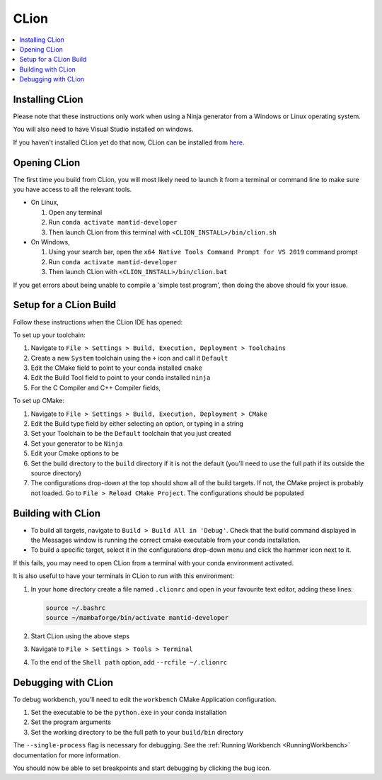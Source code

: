 .. _clion-ref:

=====
CLion
=====

.. contents::
  :local:

Installing CLion
################

Please note that these instructions only work when using a Ninja generator from a Windows or Linux operating system.

You will also need to have Visual Studio installed on windows.

If you haven't installed CLion yet do that now, CLion can be installed from `here <https://jetbrains.com/clion/download/>`_.

Opening CLion
#############

The first time you build from CLion, you will most likely need to launch it from a terminal or command line to make sure you have access to all the relevant tools.

* On Linux,

  #. Open any terminal
  #. Run ``conda activate mantid-developer``
  #. Then launch CLion from this terminal with ``<CLION_INSTALL>/bin/clion.sh``


* On Windows,

  #. Using your search bar, open the ``x64 Native Tools Command Prompt for VS 2019`` command prompt
  #. Run ``conda activate mantid-developer``
  #. Then launch CLion with ``<CLION_INSTALL>/bin/clion.bat``

If you get errors about being unable to compile a 'simple test program', then doing the above should fix your issue.

Setup for a CLion Build
#######################

Follow these instructions when the CLion IDE has opened:

To set up your toolchain:

#. Navigate to ``File > Settings > Build, Execution, Deployment > Toolchains``
#. Create a new ``System`` toolchain using the ``+`` icon and call it ``Default``
#. Edit the CMake field to point to your conda installed ``cmake``

   .. hlist::
      :columns: 1

      * On Linux: ``/path/to/mambaforge/envs/mantid-developer/bin/cmake``
      * On Windows: ``/path/to/mambaforge/envs/mantid-developer/Library/bin/cmake.exe``

#. Edit the Build Tool field to point to your conda installed ``ninja``

   .. hlist::
      :columns: 1

      * On Linux: ``/path/to/mambaforge/envs/mantid-developer/bin/ninja``
      * On Windows: ``/path/to/mambaforge/envs/mantid-developer/Library/bin/ninja.exe``

#. For the C Compiler and C++ Compiler fields,

   .. hlist::
      :columns: 1

      * On Linux: choose ``Let CMake detect``
      * On Windows: direct them both at the same ``cl.exe`` in your Visual Studio installation, e.g. ``C:/Program Files (x86)/Microsoft Visual Studio/2019/Community/VC/Tools/MSVC/14.29.30133/bin/Hostx64/x64/cl.exe``

To set up CMake:

#. Navigate to ``File > Settings > Build, Execution, Deployment > CMake``
#. Edit the Build type field by either selecting an option, or typing in a string

   .. hlist::
      :columns: 1

      * On Linux: ``Debug``
      * On Windows: ``DebugWithRelRuntime``

#. Set your Toolchain to be the ``Default`` toolchain that you just created
#. Set your generator to be ``Ninja``
#. Edit your Cmake options to be

   .. hlist::
      :columns: 1

      - On Linux: ``--preset=linux``
      - On Windows: ``--preset=win-ninja``

#. Set the build directory to the ``build`` directory if it is not the default (you'll need to use the full path if its outside the source directory)
#. The configurations drop-down at the top should show all of the build targets. If not, the CMake project is probably not loaded. Go to ``File > Reload CMake Project``. The configurations should be populated

Building with CLion
###################

- To build all targets, navigate to ``Build > Build All in 'Debug'``. Check that the build command displayed in the Messages window is running the correct cmake executable from your conda installation.
- To build a specific target, select it in the configurations drop-down menu and click the hammer icon next to it.

If this fails, you may need to open CLion from a terminal with your conda environment activated.

It is also useful to have your terminals in CLion to run with this environment:

#. In your ``home`` directory create a file named ``.clionrc`` and open in your favourite text editor, adding these lines:

   .. code-block::

      source ~/.bashrc
      source ~/mambaforge/bin/activate mantid-developer

#. Start CLion using the above steps
#. Navigate to ``File > Settings > Tools > Terminal``
#. To the end of the ``Shell path`` option, add ``--rcfile ~/.clionrc``

Debugging with CLion
####################

To debug workbench, you'll need to edit the ``workbench`` CMake Application configuration.

#. Set the executable to be the ``python.exe`` in your conda installation

   .. hlist::
      :columns: 1

      - On Linux: ``/path/to/mambaforge/envs/mantid-developer/bin/python.exe``
      - On Windows: ``/path/to/mambaforge/envs/mantid-developer/python.exe``

#. Set the program arguments

   .. hlist::
      :columns: 1

      - On Linux: ``workbench --single-process``
      - On Windows: ``workbench-script.pyw --single-process``

#. Set the working directory to be the full path to your ``build/bin`` directory

The ``--single-process`` flag is necessary for debugging. See the :ref:`Running Workbench <RunningWorkbench>` documentation for more information.

You should now be able to set breakpoints and start debugging by clicking the bug icon.

